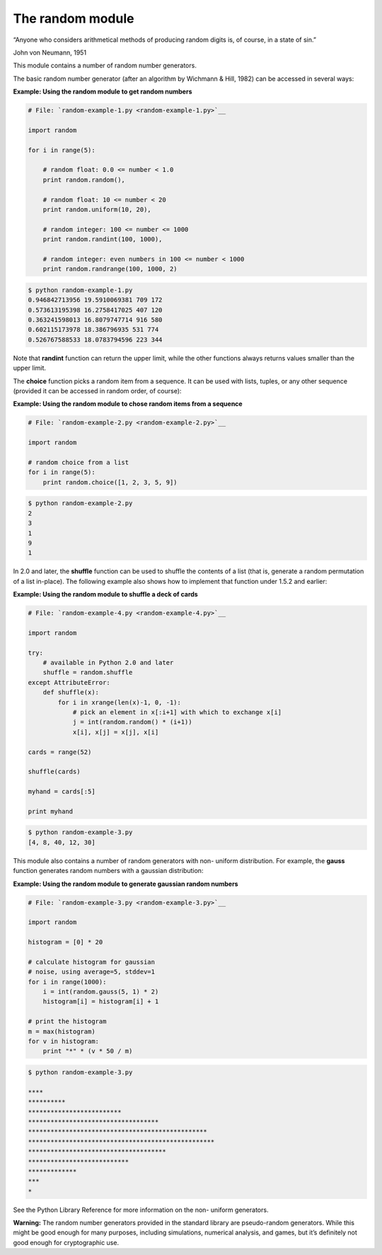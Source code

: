 






The random module
==================




“Anyone who considers arithmetical methods of producing random
digits is, of course, in a state of sin.”

John von Neumann, 1951


This module contains a number of random number generators.



The basic random number generator (after an algorithm by Wichmann &
Hill, 1982) can be accessed in several ways:

**Example: Using the random module to get random numbers**

.. sourcecode:: python

    
    # File: `random-example-1.py <random-example-1.py>`__
    
    import random
    
    for i in range(5):
    
        # random float: 0.0 <= number < 1.0
        print random.random(),
    
        # random float: 10 <= number < 20
        print random.uniform(10, 20),
    
        # random integer: 100 <= number <= 1000
        print random.randint(100, 1000),
    
        # random integer: even numbers in 100 <= number < 1000
        print random.randrange(100, 1000, 2)
    


.. sourcecode:: python

    
    $ python random-example-1.py
    0.946842713956 19.5910069381 709 172
    0.573613195398 16.2758417025 407 120
    0.363241598013 16.8079747714 916 580
    0.602115173978 18.386796935 531 774
    0.526767588533 18.0783794596 223 344




Note that **randint** function can return the upper limit, while the
other functions always returns values smaller than the upper limit.



The **choice** function picks a random item from a sequence. It can be
used with lists, tuples, or any other sequence (provided it can be
accessed in random order, of course):

**Example: Using the random module to chose random items from a
sequence**

.. sourcecode:: python

    
    # File: `random-example-2.py <random-example-2.py>`__
    
    import random
    
    # random choice from a list
    for i in range(5):
        print random.choice([1, 2, 3, 5, 9])
    


.. sourcecode:: python

    
    $ python random-example-2.py
    2
    3
    1
    9
    1




In 2.0 and later, the **shuffle** function can be used to shuffle the
contents of a list (that is, generate a random permutation of a list
in-place). The following example also shows how to implement that
function under 1.5.2 and earlier:


**Example: Using the random module to shuffle a deck of cards**

.. sourcecode:: python

    
    # File: `random-example-4.py <random-example-4.py>`__
    
    import random
    
    try:
        # available in Python 2.0 and later
        shuffle = random.shuffle
    except AttributeError:
        def shuffle(x):
            for i in xrange(len(x)-1, 0, -1):
                # pick an element in x[:i+1] with which to exchange x[i]
                j = int(random.random() * (i+1))
                x[i], x[j] = x[j], x[i]
    
    cards = range(52)
    
    shuffle(cards)
    
    myhand = cards[:5]
    
    print myhand


.. sourcecode:: python

    
    $ python random-example-3.py
    [4, 8, 40, 12, 30]





This module also contains a number of random generators with non-
uniform distribution. For example, the **gauss** function generates
random numbers with a gaussian distribution:

**Example: Using the random module to generate gaussian random
numbers**

.. sourcecode:: python

    
    # File: `random-example-3.py <random-example-3.py>`__
    
    import random
    
    histogram = [0] * 20
    
    # calculate histogram for gaussian
    # noise, using average=5, stddev=1
    for i in range(1000):
        i = int(random.gauss(5, 1) * 2)
        histogram[i] = histogram[i] + 1
    
    # print the histogram
    m = max(histogram)
    for v in histogram:
        print "*" * (v * 50 / m)
    


.. sourcecode:: python

    
    $ python random-example-3.py
    
    ****
    **********
    *************************
    ***********************************
    ************************************************
    **************************************************
    *************************************
    ***************************
    *************
    ***
    *




See the Python Library Reference for more information on the non-
uniform generators.



**Warning:** The random number generators provided in the standard
library are pseudo-random generators. While this might be good enough
for many purposes, including simulations, numerical analysis, and
games, but it’s definitely not good enough for cryptographic use.


